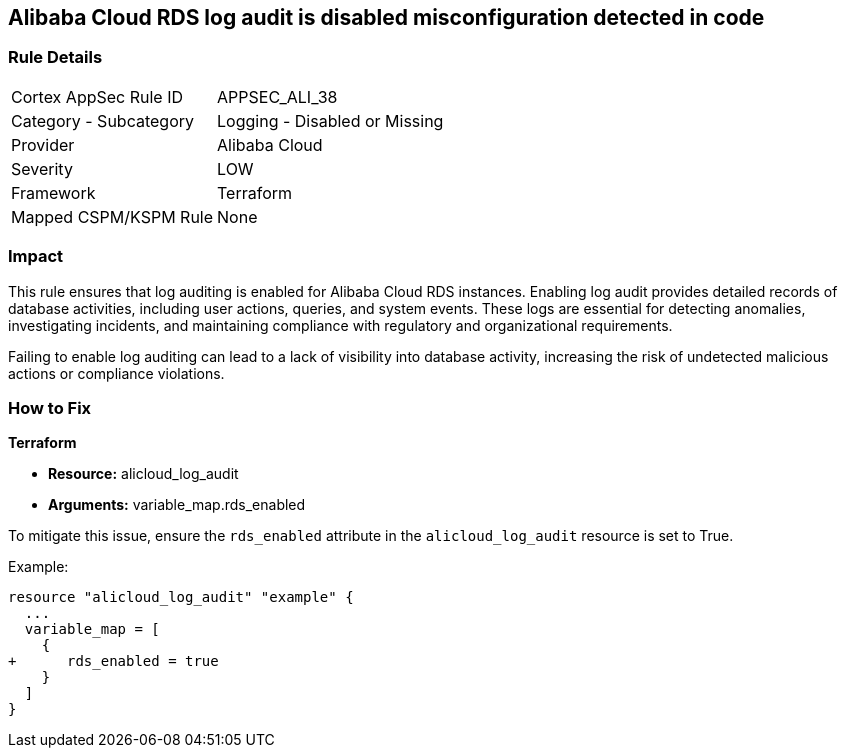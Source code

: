 == Alibaba Cloud RDS log audit is disabled misconfiguration detected in code


=== Rule Details

[cols="1,2"]
|===
|Cortex AppSec Rule ID |APPSEC_ALI_38
|Category - Subcategory |Logging - Disabled or Missing
|Provider |Alibaba Cloud
|Severity |LOW
|Framework |Terraform
|Mapped CSPM/KSPM Rule |None
|===




=== Impact
This rule ensures that log auditing is enabled for Alibaba Cloud RDS instances. Enabling log audit provides detailed records of database activities, including user actions, queries, and system events. These logs are essential for detecting anomalies, investigating incidents, and maintaining compliance with regulatory and organizational requirements.

Failing to enable log auditing can lead to a lack of visibility into database activity, increasing the risk of undetected malicious actions or compliance violations.

=== How to Fix

*Terraform*

* *Resource:* alicloud_log_audit
* *Arguments:* variable_map.rds_enabled

To mitigate this issue, ensure the `rds_enabled` attribute in the `alicloud_log_audit` resource is set to True.

Example:

[source,go]
----
resource "alicloud_log_audit" "example" {
  ...
  variable_map = [
    {
+      rds_enabled = true
    }
  ]
}
----
